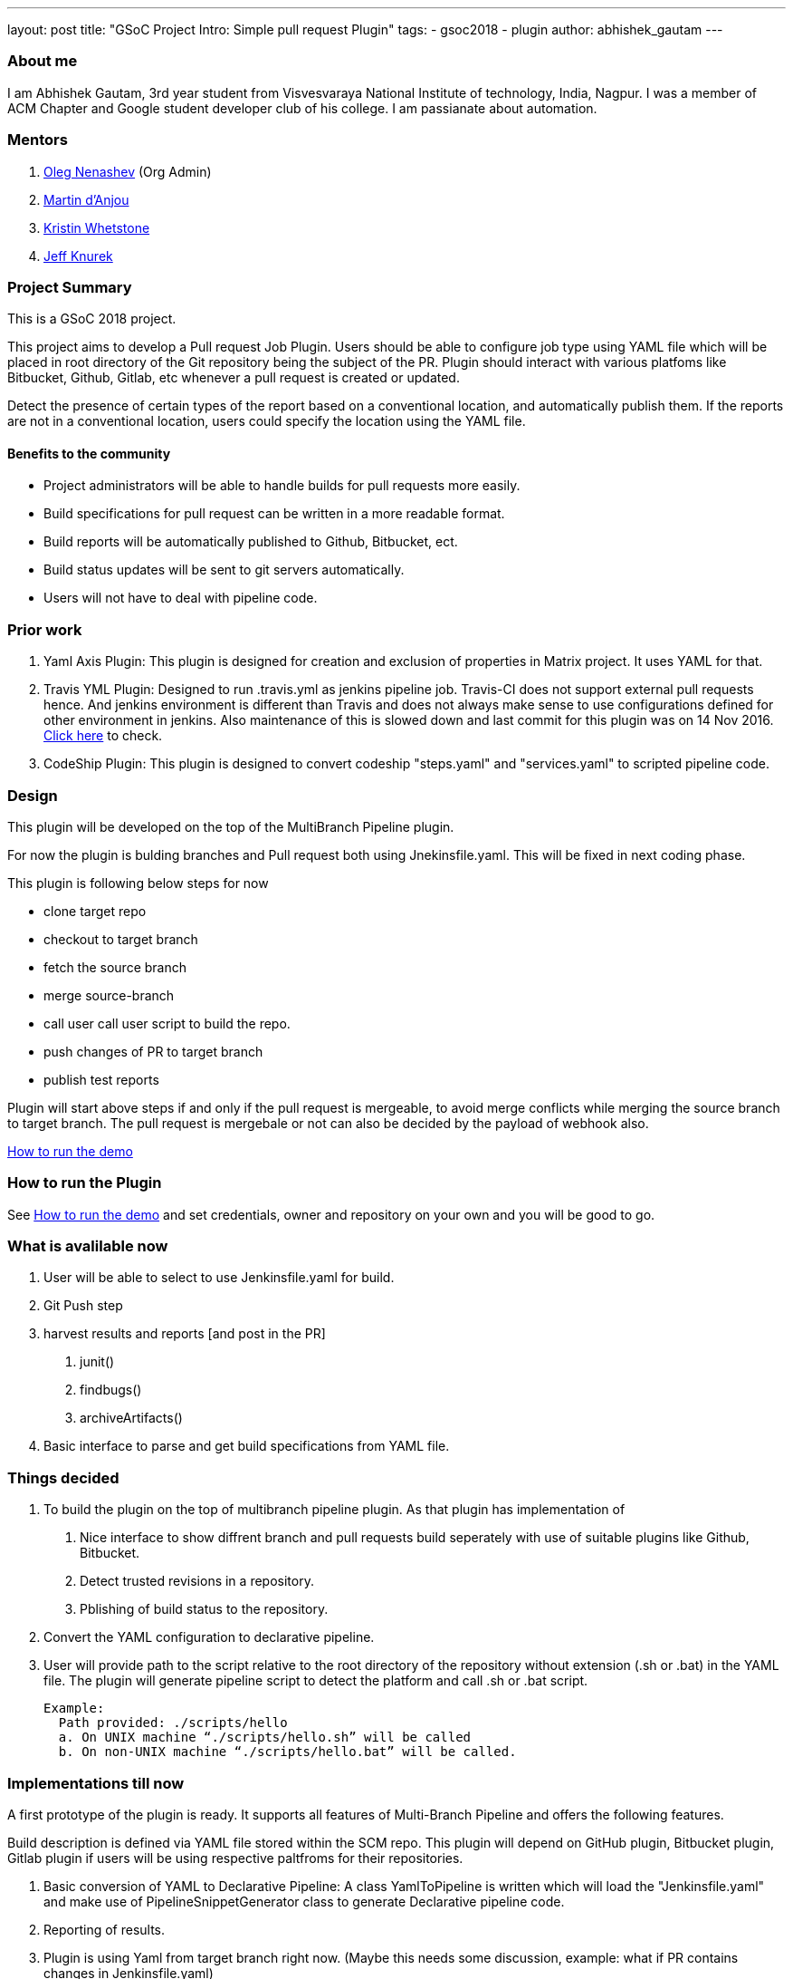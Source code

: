 ---
layout: post
title: "GSoC Project Intro: Simple pull request Plugin"
tags:
- gsoc2018
- plugin
author: abhishek_gautam
---

=== About me

I am Abhishek Gautam, 3rd year student from Visvesvaraya National Institute of
technology, India, Nagpur. I was a member of ACM Chapter and Google student developer club of his
college. I am passianate about automation.

=== Mentors
. https://github.com/oleg-nenashev[Oleg Nenashev] (Org Admin)

. https://github.com/martinda[Martin d'Anjou]
. https://github.com/kwhetstone[Kristin Whetstone]
. https://github.com/Jeff-Symphony[Jeff Knurek]


=== Project Summary
This is a GSoC 2018 project.

This project aims to develop a Pull request Job Plugin. Users should be able to
configure job type using YAML file which will be placed in root directory of the
Git repository being the subject of the PR. Plugin should interact with various
platfoms like Bitbucket, Github, Gitlab, etc whenever a pull request is created or updated.

Detect the presence of certain types of the report based on a conventional location,
and automatically publish them. If the reports are not in a conventional location,
users could specify the location using the YAML file.

==== Benefits to the community
* Project administrators will be able to handle builds for pull requests more easily.
* Build specifications for pull request can be written in a more readable format.
* Build reports will be automatically published to Github, Bitbucket, ect.
* Build status updates will be sent to git servers automatically.
* Users will not have to deal with pipeline code.

=== Prior work
. Yaml Axis Plugin: This plugin is designed for creation and exclusion of
  properties in Matrix project. It uses YAML for that.

. Travis YML Plugin: Designed to run .travis.yml as jenkins pipeline job.
  Travis-CI does not support external pull requests hence. And jenkins environment
  is different than Travis and does not always make sense to use configurations
  defined for other environment in jenkins. Also maintenance of this is slowed
  down and last commit for this plugin was on 14 Nov 2016.
  https://github.com/jenkinsci/travis-yml-plugin/commits/master[Click here] to check.

. CodeShip Plugin: This plugin is designed to convert codeship "steps.yaml" and
  "services.yaml" to scripted pipeline code.


=== Design
This plugin will be developed on the top of the MultiBranch Pipeline plugin.

For now the plugin is bulding branches and Pull request both using Jnekinsfile.yaml.
This will be fixed in next coding phase.

.This plugin is following below steps for now
* clone target repo
* checkout to target branch
* fetch the source branch
* merge source-branch
* call user call user script to build the repo.
* push changes of PR to target branch
* publish test reports

Plugin will start above steps if and only if the pull request is
mergeable, to avoid merge conflicts while merging the source branch to target
branch. The pull request is mergebale or not can also be decided by the payload of webhook also.

https://github.com/jenkinsci/simple-pull-request-job-plugin/blob/master/README.md[How to run the demo]

=== How to run the Plugin
See https://github.com/jenkinsci/simple-pull-request-job-plugin/blob/master/README.md[How to run the demo]
and set credentials, owner and repository on your own and you will be good to go.

=== What is avalilable now
1. User will be able to select to use Jenkinsfile.yaml for build.
2. Git Push step
3. harvest results and reports [and post in the PR]
 a. junit()
 b. findbugs()
 c. archiveArtifacts()
4. Basic interface to parse and get build specifications from YAML file.

=== Things decided
1. To build the plugin on the top of multibranch pipeline plugin. As that plugin has implementation of
  a. Nice interface to show diffrent branch and pull requests build seperately with use of suitable plugins like Github, Bitbucket.
  b. Detect trusted revisions in a repository.
  c. Pblishing of build status to the repository.

2. Convert the YAML configuration to declarative pipeline.
3. User will provide path to the script relative to the root directory of the repository
  without extension (.sh or .bat) in the YAML file. The plugin will generate pipeline script to detect the
  platform and call .sh or .bat script.

  Example:
    Path provided: ./scripts/hello
    a. On UNIX machine “./scripts/hello.sh” will be called
    b. On non-UNIX machine “./scripts/hello.bat” will be called.

=== Implementations till now

A first prototype of the plugin is ready. It supports all features of Multi-Branch Pipeline and offers the following features.

Build description is defined via YAML file stored within the SCM repo. This plugin
will depend on GitHub plugin, Bitbucket plugin, Gitlab plugin if users will be
using respective paltfroms for their repositories.
[start=1]
. Basic conversion of YAML to Declarative Pipeline: A class YamlToPipeline
is written which will load the "Jenkinsfile.yaml" and make use of PipelineSnippetGenerator class
to generate Declarative pipeline code.
. Reporting of results.
. Plugin is using Yaml from target branch right now. (Maybe this needs some discussion, example: what if PR contains changes in Jenkinsfile.yaml)
. Git Push step: To push the changes of PR to the target branch. This is implemented
using git-plugin, PushCommand is used for this from git-plugin. credentialId,
branch name and repository url for intracting with Github, Bitbucket, etc
will be taken automatically from respective plugins plugin. (Yes users have to
configure in that way, you can see https://github.com/jenkinsci/simple-pull-request-job-plugin/blob/master/README.md[How to run the demo])

=== Jenkinsfile.yaml exapmle
Write now no format has been decided for the yaml file. But for thes demo I am using below yaml Jenkinsfile
[source,yaml]
artifactPublishingConfig:
    host: 192.32.52.12
    user: user53
    credentialId: dummyGitRepo
agent:
    dockerImage: maven:3.5.3-jdk-8
    args: -v /tmp:/tmp
testResultPaths:
    - target/surefire-reports/*.xml
findBugs: target/*.xml
stages:
    - name: First
      scripts:
        -   ./scripts/hello
    - name: Build
      scripts:
        -   ./scripts/build
    - name: Tests
      scripts:
        -   ./scripts/test
archiveArtifacts:
    - Jenkinsfile.yaml
    - scripts/hello.sh
publishArtifacts:
    - from: Jenkinsfile.yaml
      to: ~/archives
    - from: scripts/hello.sh
      to: ~/archives

Below pipeline code will be generated using above yaml file.

[source, groovy]
pipeline {
  agent {
    docker {
      image 'maven:3.5.3-jdk-8'
      args '-v /tmp:/tmp'
      alwaysPull false
      reuseNode false
    }
  }
  stages {
    stage('First') {
      steps {
        script {
          if (isUnix()) {
            sh './scripts/hello.sh'
          } else {
            bat './scripts/hello.bat'
          }
        }
      }
    }
    stage('Build') {
      steps {
        script {
          if (isUnix()) {
            sh './scripts/build.sh'
          } else {
            bat './scripts/build.bat'
          }
        }
      }
      post {
        success {
          archiveArtifacts artifacts: '**/target/*.jar'
          archiveArtifacts artifacts: 'Jenkinsfile.yaml'
          archiveArtifacts artifacts: 'scripts/hello.sh'
        }
      }
    }
    stage('Tests') {
      steps {
        script {
          if (isUnix()) {
            sh './scripts/test.sh'
          } else {
            bat './scripts/test.bat'
          }
        }
      }
      post {
        success {
          junit 'target/surefire-reports/*.xml'
        }
        always {
          findbugs pattern: 'target/*.xml'
        }
      }
    }
  }
}

=== Coding Phase 2 plans
[start=1]
. Decide a proper YAML format to use for Jenkinsfile.yaml
. Create Step Configurator for SPRP plugin. https://issues.jenkins-ci.org/browse/JENKINS-51637[JENKINS-51637].
This will enable users to use Pipeline steps in Jenkinsfile.yaml.
. Geting rid of manual tab generation in Pipeline SnippetGenerator class.
. Write tests for the plugin.


=== How to reach me
* Email: gautamabhishek46@gmail.com
* Gitter room: https://gitter.im/jenkinsci/simple-pull-request-job-plugin

=== References

* https://docs.google.com/document/d/1cuC0AvQG3e4GCjIoCwK3J0tcJVAz1eNDKV8d_zXxlO8/edit[Initial proposal of the project]
* https://github.com/jenkinsci/simple-pull-request-job-plugin[Project repository]
* https://jenkins.io/projects/gsoc/2018/simple-pull-request-job-plugin/[Project page]
* https://gitter.im/jenkinsci/simple-pull-request-job-plugin?utm_source=share-link&utm_medium=link&utm_campaign=share-link[Gitter chat]
